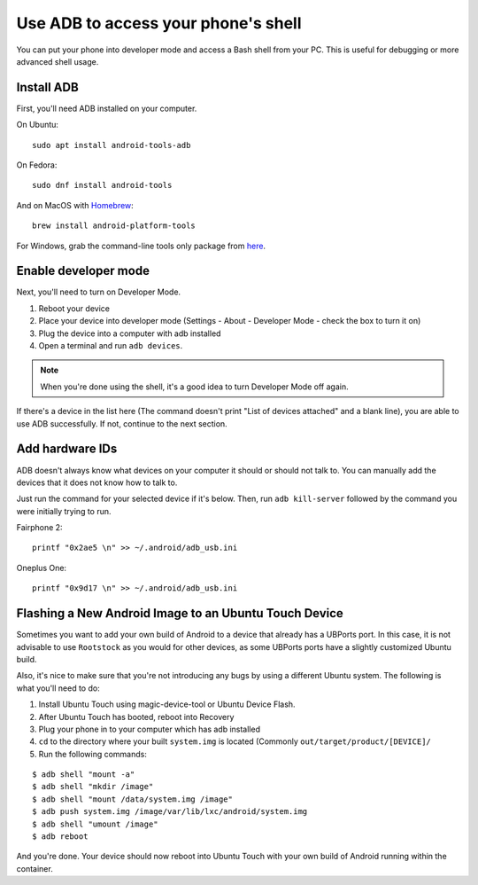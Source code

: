.. _userguide-advanceduse-adb:
Use ADB to access your phone's shell
====================================

You can put your phone into developer mode and access a Bash shell from your PC. This is useful for debugging or more advanced shell usage.


Install ADB
-----------

First, you'll need ADB installed on your computer. 

On Ubuntu::

    sudo apt install android-tools-adb

On Fedora::

    sudo dnf install android-tools
    
And on MacOS with `Homebrew <https://brew.sh>`_::

    brew install android-platform-tools

For Windows, grab the command-line tools only package from `here <https://developer.android.com/studio/index.html#downloads>`_.

Enable developer mode
---------------------

Next, you'll need to turn on Developer Mode.

#. Reboot your device
#. Place your device into developer mode (Settings - About - Developer Mode - check the box to turn it on)
#. Plug the device into a computer with adb installed
#. Open a terminal and run ``adb devices``.

.. note::
    When you're done using the shell, it's a good idea to turn Developer Mode off again.

If there's a device in the list here (The command doesn't print "List of devices attached" and a blank line), you are able to use ADB successfully. If not, continue to the next section.

Add hardware IDs
----------------

ADB doesn't always know what devices on your computer it should or should not talk to. You can manually add the devices that it does not know how to talk to.

Just run the command for your selected device if it's below. Then, run ``adb kill-server`` followed by the command you were initially trying to run.

Fairphone 2::

    printf "0x2ae5 \n" >> ~/.android/adb_usb.ini

Oneplus One::

    printf "0x9d17 \n" >> ~/.android/adb_usb.ini

Flashing a New Android Image to an Ubuntu Touch Device
------------------------------------------------------

Sometimes you want to add your own build of Android to a device that already has a UBPorts port. In this case, it is not advisable to use ``Rootstock`` as you would for other devices, as some UBPorts ports have a slightly customized Ubuntu build.

Also, it's nice to make sure that you're not introducing any bugs by using a different Ubuntu system. The following is what you'll need to do:

#. Install Ubuntu Touch using magic-device-tool or Ubuntu Device Flash.
#. After Ubuntu Touch has booted, reboot into Recovery
#. Plug your phone in to your computer which has adb installed
#. ``cd`` to the directory where your built ``system.img`` is located (Commonly ``out/target/product/[DEVICE]/``
#. Run the following commands:

::

$ adb shell "mount -a"
$ adb shell "mkdir /image"
$ adb shell "mount /data/system.img /image"
$ adb push system.img /image/var/lib/lxc/android/system.img
$ adb shell "umount /image"
$ adb reboot

And you're done. Your device should now reboot into Ubuntu Touch with your own build of Android running within the container.

